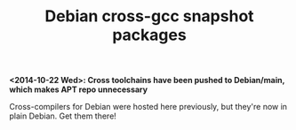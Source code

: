 #+OPTIONS: toc:nil  
#+OPTIONS: num:nil
#+TITLE: Debian cross-gcc snapshot packages

*<2014-10-22 Wed>: Cross toolchains have been pushed to Debian/main, which makes
APT repo unnecessary*

Cross-compilers for Debian were hosted here previously, but they're now in plain
Debian. Get them there!
